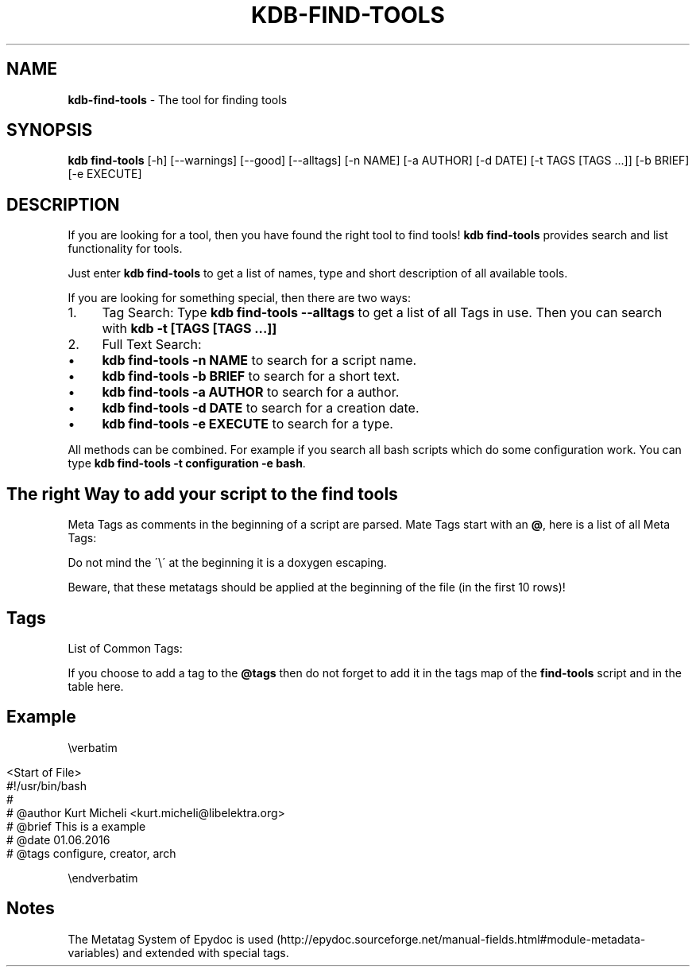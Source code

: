 .\" generated with Ronn/v0.7.3
.\" http://github.com/rtomayko/ronn/tree/0.7.3
.
.TH "KDB\-FIND\-TOOLS" "1" "October 2017" "" ""
.
.SH "NAME"
\fBkdb\-find\-tools\fR \- The tool for finding tools
.
.SH "SYNOPSIS"
\fBkdb find\-tools\fR [\-h] [\-\-warnings] [\-\-good] [\-\-alltags] [\-n NAME] [\-a AUTHOR] [\-d DATE] [\-t TAGS [TAGS \.\.\.]] [\-b BRIEF] [\-e EXECUTE]
.
.SH "DESCRIPTION"
If you are looking for a tool, then you have found the right tool to find tools! \fBkdb find\-tools\fR provides search and list functionality for tools\.
.
.P
Just enter \fBkdb find\-tools\fR to get a list of names, type and short description of all available tools\.
.
.P
If you are looking for something special, then there are two ways:
.
.IP "1." 4
Tag Search: Type \fBkdb find\-tools \-\-alltags\fR to get a list of all Tags in use\. Then you can search with \fBkdb \-t [TAGS [TAGS \.\.\.]]\fR
.
.IP "2." 4
Full Text Search:
.
.IP "\(bu" 4
\fBkdb find\-tools \-n NAME\fR to search for a script name\.
.
.IP "\(bu" 4
\fBkdb find\-tools \-b BRIEF\fR to search for a short text\.
.
.IP "\(bu" 4
\fBkdb find\-tools \-a AUTHOR\fR to search for a author\.
.
.IP "\(bu" 4
\fBkdb find\-tools \-d DATE\fR to search for a creation date\.
.
.IP "\(bu" 4
\fBkdb find\-tools \-e EXECUTE\fR to search for a type\.
.
.IP "" 0

.
.IP "" 0
.
.P
All methods can be combined\. For example if you search all bash scripts which do some configuration work\. You can type \fBkdb find\-tools \-t configuration \-e bash\fR\.
.
.SH "The right Way to add your script to the find tools"
Meta Tags as comments in the beginning of a script are parsed\. Mate Tags start with an \fB@\fR, here is a list of all Meta Tags:
.
.P
Do not mind the \'\e\' at the beginning it is a doxygen escaping\.
.
.P
Beware, that these metatags should be applied at the beginning of the file (in the first 10 rows)!
.
.SH "Tags"
List of Common Tags:
.
.P
If you choose to add a tag to the \fB@tags\fR then do not forget to add it in the tags map of the \fBfind\-tools\fR script and in the table here\.
.
.SH "Example"
\everbatim
.
.IP "" 4
.
.nf

    <Start of File>
    #!/usr/bin/bash
    #
    # @author Kurt Micheli <kurt\.micheli@libelektra\.org>
    # @brief This is a example
    # @date 01\.06\.2016
    # @tags configure, creator, arch
.
.fi
.
.IP "" 0
.
.P
\eendverbatim
.
.SH "Notes"
The Metatag System of Epydoc is used (http://epydoc\.sourceforge\.net/manual\-fields\.html#module\-metadata\-variables) and extended with special tags\.
